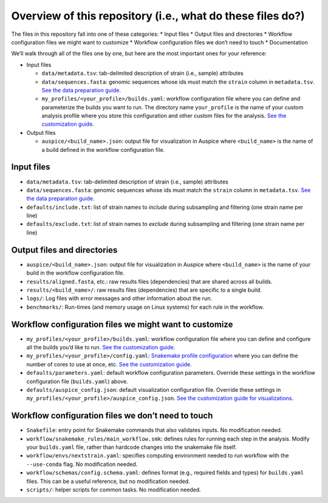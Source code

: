 Overview of this repository (i.e., what do these files do?)
===========================================================

The files in this repository fall into one of these categories: \* Input files \* Output files and directories \* Workflow configuration files we might want to customize \* Workflow configuration files we don’t need to touch \* Documentation

We’ll walk through all of the files one by one, but here are the most important ones for your reference:

-  Input files

   -  ``data/metadata.tsv``: tab-delimited description of strain (i.e., sample) attributes
   -  ``data/sequences.fasta``: genomic sequences whose ids must match the ``strain`` column in ``metadata.tsv``. `See the data preparation guide <../guides/data-prep.md>`__.
   -  ``my_profiles/<your_profile>/builds.yaml``: workflow configuration file where you can define and parameterize the builds you want to run. The directory name ``your_profile`` is the name of your custom analysis profile where you store this configuration and other custom files for the analysis. `See the customization guide <customizing-analysis.md>`__.

-  Output files

   -  ``auspice/<build_name>.json``: output file for visualization in Auspice where ``<build_name>`` is the name of a build defined in the workflow configuration file.

Input files
-----------

-  ``data/metadata.tsv``: tab-delimited description of strain (i.e., sample) attributes
-  ``data/sequences.fasta``: genomic sequences whose ids must match the ``strain`` column in ``metadata.tsv``. `See the data preparation guide <../guides/data-prep.md>`__.
-  ``defaults/include.txt``: list of strain names to *include* during subsampling and filtering (one strain name per line)
-  ``defaults/exclude.txt``: list of strain names to *exclude* during subsampling and filtering (one strain name per line)

Output files and directories
----------------------------

-  ``auspice/<build_name>.json``: output file for visualization in Auspice where ``<build_name>`` is the name of your build in the workflow configuration file.
-  ``results/aligned.fasta``, etc.: raw results files (dependencies) that are shared across all builds.
-  ``results/<build_name>/``: raw results files (dependencies) that are specific to a single build.
-  ``logs/``: Log files with error messages and other information about the run.
-  ``benchmarks/``: Run-times (and memory usage on Linux systems) for each rule in the workflow.

Workflow configuration files we might want to customize
-------------------------------------------------------

-  ``my_profiles/<your_profile>/builds.yaml``: workflow configuration file where you can define and configure all the builds you’d like to run. `See the customization guide <customizing-analysis.md>`__.
-  ``my_profiles/<your_profile>/config.yaml``: `Snakemake profile configuration <https://snakemake.readthedocs.io/en/stable/executing/cli.html#profiles>`__ where you can define the number of cores to use at once, etc. `See the customization guide <customizing-analysis.md>`__.
-  ``defaults/parameters.yaml``: default workflow configuration parameters. Override these settings in the workflow configuration file (``builds.yaml``) above.
-  ``defaults/auspice_config.json``: default visualization configuration file. Override these settings in ``my_profiles/<your_profile>/auspice_config.json``. `See the customization guide for visualizations <customizing-visualization.md>`__.

Workflow configuration files we don’t need to touch
---------------------------------------------------

-  ``Snakefile``: entry point for Snakemake commands that also validates inputs. No modification needed.
-  ``workflow/snakemake_rules/main_workflow.smk``: defines rules for running each step in the analysis. Modify your ``builds.yaml`` file, rather than hardcode changes into the snakemake file itself.
-  ``workflow/envs/nextstrain.yaml``: specifies computing environment needed to run workflow with the ``--use-conda`` flag. No modification needed.
-  ``workflow/schemas/config.schema.yaml``: defines format (e.g., required fields and types) for ``builds.yaml`` files. This can be a useful reference, but no modification needed.
-  ``scripts/``: helper scripts for common tasks. No modification needed.
